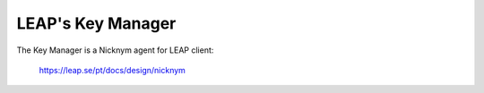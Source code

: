 LEAP's Key Manager
==================

The Key Manager is a Nicknym agent for LEAP client:

  https://leap.se/pt/docs/design/nicknym
